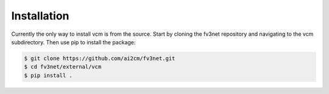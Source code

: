 .. highlight:: shell

============
Installation
============

Currently the only way to install vcm is from the source.  Start by cloning the
fv3net repository and navigating to the vcm subdirectory.  Then use pip to
install the package:

.. code-block:: console

    $ git clone https://github.com/ai2cm/fv3net.git
    $ cd fv3net/external/vcm
    $ pip install .
